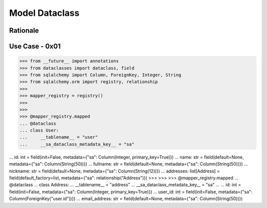 Model Dataclass
===============


Rationale
---------


Use Case - 0x01
---------------
>>> from __future__ import annotations
>>> from dataclasses import dataclass, field
>>> from sqlalchemy import Column, ForeignKey, Integer, String
>>> from sqlalchemy.orm import registry, relationship
>>>
>>> mapper_registry = registry()
>>>
>>>
>>> @mapper_registry.mapped
... @dataclass
... class User:
...     __tablename__ = "user"
...     __sa_dataclass_metadata_key__ = "sa"

...     id: int = field(init=False, metadata={"sa": Column(Integer, primary_key=True)})
...     name: str = field(default=None, metadata={"sa": Column(String(50))})
...     fullname: str = field(default=None, metadata={"sa": Column(String(50))})
...     nickname: str = field(default=None, metadata={"sa": Column(String(12))})
...     addresses: list[Address] = field(default_factory=list, metadata={"sa": relationship("Address")})
>>>
>>>
>>> @mapper_registry.mapped
... @dataclass
... class Address:
...     __tablename__ = "address"
...     __sa_dataclass_metadata_key__ = "sa"
...
...     id: int = field(init=False, metadata={"sa": Column(Integer, primary_key=True)})
...     user_id: int = field(init=False, metadata={"sa": Column(ForeignKey("user.id"))})
...     email_address: str = field(default=None, metadata={"sa": Column(String(50))})
